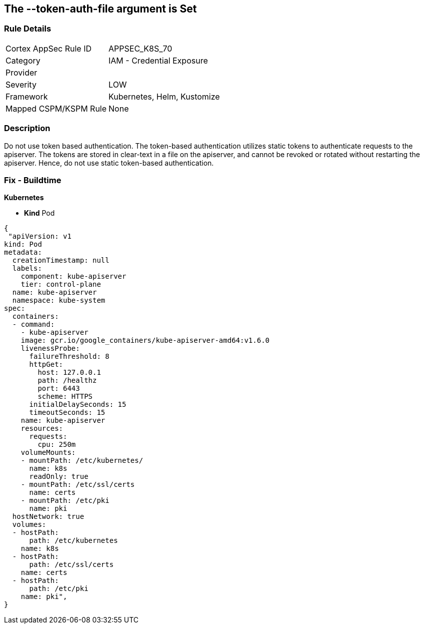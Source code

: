 == The --token-auth-file argument is Set
// 'The '--token-auth-file' argument is set

=== Rule Details

[cols="1,2"]
|===
|Cortex AppSec Rule ID |APPSEC_K8S_70
|Category |IAM - Credential Exposure
|Provider |
|Severity |LOW
|Framework |Kubernetes, Helm, Kustomize
|Mapped CSPM/KSPM Rule |None
|===


=== Description 


Do not use token based authentication.
The token-based authentication utilizes static tokens to authenticate requests to the apiserver.
The tokens are stored in clear-text in a file on the apiserver, and cannot be revoked or rotated without restarting the apiserver.
Hence, do not use static token-based authentication.

=== Fix - Buildtime


*Kubernetes* 


* *Kind* Pod


[source,yaml]
----
{
 "apiVersion: v1
kind: Pod
metadata:
  creationTimestamp: null
  labels:
    component: kube-apiserver
    tier: control-plane
  name: kube-apiserver
  namespace: kube-system
spec:
  containers:
  - command:
    - kube-apiserver
    image: gcr.io/google_containers/kube-apiserver-amd64:v1.6.0
    livenessProbe:
      failureThreshold: 8
      httpGet:
        host: 127.0.0.1
        path: /healthz
        port: 6443
        scheme: HTTPS
      initialDelaySeconds: 15
      timeoutSeconds: 15
    name: kube-apiserver
    resources:
      requests:
        cpu: 250m
    volumeMounts:
    - mountPath: /etc/kubernetes/
      name: k8s
      readOnly: true
    - mountPath: /etc/ssl/certs
      name: certs
    - mountPath: /etc/pki
      name: pki
  hostNetwork: true
  volumes:
  - hostPath:
      path: /etc/kubernetes
    name: k8s
  - hostPath:
      path: /etc/ssl/certs
    name: certs
  - hostPath:
      path: /etc/pki
    name: pki",
}
----

